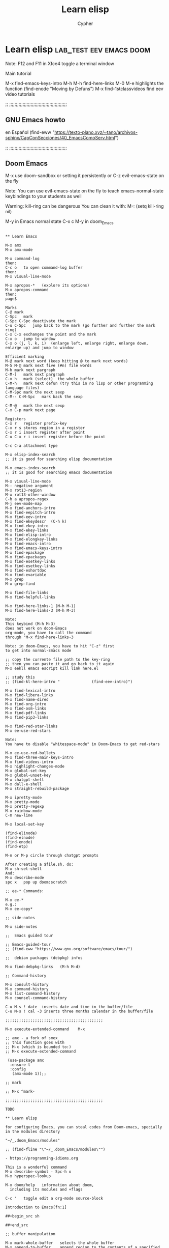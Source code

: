 # Local IspellDict: en
:PROPERTIES:
:ID:       13869789-795f-4f88-bc3c-06248bc3ee23
:END:
#+TITLE: Learn elisp
#+AUTHOR: Cypher
#+PROPERTY: :comments yes :results yes
#+filetags: :lisp:programming:Emacs:

* Learn elisp :lab_test:eev:emacs:doom:

Note: F12 and F11 in Xfce4 toggle a terminal window

Main tutorial

M-x find-emacs-keys-intro
M-h M-h	  find-here-links
M-0 M-e	highlights the function
(find-enode "Moving by Defuns")
M-x find-1stclassvideos	find eev video tutorials

;; ;;;;;;;;;;;;;;;;;;;;;;;;;;;;;;;;;;;;;;;;;;;

**  GNU Emacs howto
 en Español
 (find-eww "https://texto-plano.xyz/~tano/archivos-sphinx/CapConSecciones/40_EmacsComoServ.html")

;; ;;;;;;;;;;;;;;;;;;;;;;;;;;;;;;;;;;;;;;;;;;;

** Doom Emacs

# doom-emacs without evil-mode

M-x use doom-sandbox
or
setting it persistently
or
C-z	evil-emacs-state on the fly

Note: You can use evil-emacs-state on the fly to teach emacs-normal-state keybindings to your students as well

Warning:
kill-ring can be dangerous
You can clean it with:
M-: (setq kill-ring nil)

M-y	in Emacs normal state
C-x c M-y	in doom_Emacs

#+begin_src raw

** Learn Emacs

M-x amx
M-x amx-mode

M-x command-log
then:
C-c o	to open command-log buffer
then:
M-x visual-line-mode

M-x apropos-*	(explore its options)
M-x apropos-command
then:
page$

Marks 
C-@	mark
C-Spc	mark
C-Spc C-Spc	deactivate the mark 
C-u C-Spc	jump back to the mark (go further and further the mark ring)
C-x C-x	exchanges the point and the mark
C-x o	jump to window
C-x o (j, l, k, i)	(enlarge left, enlarge right, enlarge down, enlarge up) and jump to window

Efficient marking
M-@	mark next word (keep hitting @ to mark next words)
M-5 M-@	mark next five (#n) file words
M-h	mark next pargraph
C-M-]	mark next pargraph
C-x h	mark (select)  the whole buffer
C-M-h	mark next defun (try this in no lisp or other programming language files)
C-M-Spc	mark the next sexp
C-M-- C-M-Spc	mark back the sexp

C-M-@	mark the next sexp
C-x C-p	mark next page

Registers
C-x r	register prefix-key
C-x r s	stores region in a register
C-x r i	insert register after point
C-u C-x r i	insert register before the point 

C-c C-a	attachment type

M-x elisp-index-search
;; it is good for searching elisp documentation

M-x emacs-index-search
;; it is good for searching emacs documentation

M-x visual-line-mode
M-- negative argument
M-x rot13-region
M-x rot13-other-window
C-h a apropos-regex 
M-j eev-mode-map
M-x find-anchors-intro
M-x find-eepitch-intro
M-x find-eev-intro
M-x find-ekeydescr	(C-h k)
M-x find-ekey-intro
M-x find-ekey-links
M-x find-elisp-intro
M-x find-elongkey-links
M-x find-emacs-intro
M-x find-emacs-keys-intro
M-x find-epackage
M-x find-epackages
M-x find-esetkey-links
M-x find-esetkey-links
M-x find-eshortdoc
M-x find-evariable
M-x grep
M-x grep-find

M-x find-file-links
M-x find-helpful-links

M-x find-here-links-1 (M-h M-1)
M-x find-here-links-3 (M-h M-3)

Note:
This keybind (M-h M-3)
does not work on doom-Emacs
org-mode, you have to call the command
through "M-x find-here-links-3

Note: in doom-Emacs, you have to hit "C-z" first
to get into normal-Emacs mode

;; copy the currente file path to the key-ring
;; then you can paste it and go back to it again
M-x eekll emacs escript kill link here.el

;; study this
;; (find-kl-here-intro "              (find-eev-intro)")

M-x find-lexical-intro
M-x find-libera-links
M-x find-name-dired
M-x find-org-intro
M-x find-osm-links
M-x find-pdf-links
M-x find-pip3-links

M-x find-red-star-links
M-x ee-use-red-stars

Note:
You have to disable "whitespace-mode" in Doom-Emacs to get red-stars

M-x ee-use-red-bullets
M-x find-three-main-keys-intro
M-x find-videos-intro
M-x highlight-changes-mode
M-x global-set-key
M-x global-unset-key
M-x chatgpt-shell
M-x dall-e-shell
M-x straight-rebuild-package

M-x ipretty-mode
M-x pretty-mode
M-x pretty-regexp
M-x rainbow-mode
C-m new-line

M-x local-set-key

(find-elinode)
(find-elnode)
(find-enode)
(find-etp)

M-n or M-p circle through chatgpt prompts

After creating a $file.sh, do:
M-x sh-set-shell
And:
M-x describe-mode
spc x	pop up doom:scratch

;; ee-* Commands:

M-x ee-* 
e.g.:
M-x ee-copy*

;; side-notes

M-x side-notes

;;  Emacs guided tour

;; Emacs-guided-tour
;; (find-eww "https://www.gnu.org/software/emacs/tour/")

;;  debian packages (debpkg) infos

M-x find-debpkg-links	(M-h M-d)

;; Command-history

M-x consult-history
M-x command-history
M-x list-command-history
M-x counsel-command-history

C-u M-s ! date	inserts date and time in the buffer/file
C-u M-s ! cal -3 inserts three months calendar in the buffer/file

;;;;;;;;;;;;;;;;;;;;;;;;;;;;;;;;;;;;;;;;;;;

M-x execute-extended-command	M-x

;; amx - a fork of smex
;; this function goes with
;; M-x (which is bounded to:)
;; M-x execute-extended-command 

 (use-package amx
  :ensure t
  :config
   (amx-mode 1));;

;; mark

;; M-x ^mark-

;;;;;;;;;;;;;;;;;;;;;;;;;;;;;;;;;;;;;;;;;;;

TODO

** Learn elisp

for configuring Emacs, you can steal codes from Doom-emacs, specially in the modules directory

"~/_.doom_Emacs/modules"

;; (find-fline "\"~/_.doom_Emacs/modules\"")

- https://programming-idioms.org

This is a wonderful command
M-x describe-symbol - Spc-h o
M-x hyperspec-lookup

M-x doom/help	information about doom,
  including its modules and +flags

C-c '	toggle edit a org-mode source-block

Introduction to Emacs[fn:1]

##+begin_src sh

##+end_src

;; buffer manipulation

M-x mark-whole-buffer	selects the whole buffer
M-x append-to-buffer	append region to the contents of a specified buffer.
M-x prepend-to-buffer	prepend region to the contents of a specified buffer.
M-x copy-to-buffer	copy region into a specified buffer, deleting that buffer’s old contents.
M-x insert-buffer	insert the contents of a specified buffer into current buffer at point.
M-x append-to-file	append region to the contents of a specified file, at the end.

;; local-variables

;; M-x add-dir-local-variable
;; http://tny.im/tZYtm

it is in ~/.dir-locals.el

;; Major-mode
M-x describe-variable (^major-mode) -> C-h v
(describe-variable 'major-mode)

M-x describe-mode (^eev) -> C-h m

;; with this command:
M-x describe-bindings -> M-SPC h b b
;; you can learn doom-Emacs (keys) keybindings
;; and Emacs normal-state (keys) keybindings - if you are running it

;; view-mode
M-x view-mode
This is a good mode for reading

;; tab-bar-mode
M-x tab-bar-mode

;; you can disable mouse-clicks with

M-x global-disable-mouse-mode

If it does not work in emacspers-gui,
Just load the function or the file:
"disable-mouse.el"

;; Note: in the minibuffer,
;; C-j	to expand
;; TAB	C-q TAB to insert a TAB
;; If cedilla in Emacs does not work using - setxkbmap us_intl -
;; keyboard, then issue Emacs in X like so:
;; LANG=C emacs
;; erc servers -> irc.freenode.net, irc.oftc.network
;; You can access then with:

;; You can increase/decrease the minibuffer font size with
;; "M-x =" and "M-x -"

;; consult
;; for finding files, it is better than
;; dired and zetteldeft

M-x helm-recent
M-x consult-buffer
M-x consult-file
M-x consult-file-externally
M-x consult-apropos
M-x consult-yank
M-x consult-multi-occur
M-x consult-org-heading
M-x consult-recent-file
M-x consult-complex-command
M-x consult-buffer-other-frame
M-x consult-buffer-other-window
M-x consult-register-store
M-x consult-register-load
M-x sp-copy-sexp ;; smartparens-copy-sexp
M-x sp-wrap-round ;; wrap chars with parens or other delimiters
M-x sp-* ;; explore smartparens functions
M-x cypher/surround ;; surround region with delimiters 
M-x browse-url-generic 
M-x browse-url -> see describe package and set to "browse-url-chromium"
M-x find-browse-url-links	M-h u  -> on a w3m URL or URL by itself
M-x brl -> issue this command on a given URL
M-x clippy-describe-function
M-x clippy-describe-variable

;; tabs

C-x t	tab commands
C-x t 2	create a new tab
C-x t RET	select tab by name
C-x t 0	close current tab

M-x tab-bar-history-mode	enable history tab-bar
M-x tab-bar-history-forward	history-forward tab-bar
M-x tab-bar-history-back	history-back tab-bar

M-x customize-option RET global-tab-line-mode
or
M-x global-tab-line-mode
then: Toggle on

C-x arrow-<	select previous buffer
Cp-x arrow->	select next buffer

M-x customize-option RET tab-line-tabs-function
 
;; goto-last-change

M-x goto-last-change

;; goto-line

M-x goto-line
you can use it after:
M-x occur

;; ivy

M-x ivy-org-jump-to-heading

;; embark

M-x embark-act[fn:2]	C-; acts on lots of objects (single objects)

Then:
(multiple objects)
embark collect, e.g.: M-x org-agenda "C-;" embark-collect
embark-export, then *Completions* "C-;"
embark-collect-live

# counsel

M-x counsel-Linux-app

;; M-p

(global-set-key "\360" 'counsel-yank-pop)
for consulting the keying in doom-Emacs

;; M-y
for consulting the keying in Emacs-normal-state

;; Navigation

C-f forward one page down
C-b forward one page up
C-d scroll down
C-u scroll up

Alt-n -> move page down, but point. Note that you've to hold "Meta" and
n. Otherwise, if you hit "n" it will move the point as well.
Alt-p -> move page up, but point. Note that you've to hold "Meta" and
n. Otherwise, if you hit "p" it will move the point as well.

;; For presentation mode

M-x doom-modeline-mode
M-x cypher/org-presentation-mode - "C-c P"
(doom-modeline-mode 1)
(doom-modeline-mode 0)
(doom/toogle-line-numbers) - Spc-t l
M-x org-id-get-create
M-x cypher/org-presentation-mode
M-x cypher/font-set-fonts[fn:3]
M-x cypher/font-set-font-size-family
M-x cypher/font-set-fonts
M-x cypher/zoom-frame
M-x cypher/zoom-frame-out
(load-theme 'modus-vivendi)
(load-theme 'modus-operandi)
(load-theme 'aliceblue)
M-x set-transparency
M-x doom/info
M-x doom/set-frame-opacity
M-x doom/describe-module
M-x doom/help-module
M-x doom/sandbox
M-x doom/sudo-find-file - M-Spc f u

;; org-tree-slide-mode
M-x org-tree-slide-mode

;; crdt, Emacs and tuntox for remote

;; pair programming
;; https://elpa.gnu.org/packages/crdt.html

;; tuntox for remote access and Emacs pair
;; programming
;; gitc https://github.com/gjedeer/tuntox	clone the repo
;; sudo apt install libtoxcore-dev qtox
;; cd into it:
;; issue
;; make
;; sudo make install
;; which tuntox
;; The crdt url will be in
;; "tuntox://##:port" format
;; you can also use:
;; lockstep for Emacs pair programming
;; https://github.com/tjim/lockstep/

;; or tmux session

;; webcamoid
sudo apt install webcamoid webcamoid-plugins
win-F2 webcamoid
then you can use jitsi, element-desktop, or discord with it
takes lots of memory!

;; Emacsclient
;; https://github.com/tjim/lockstep

emacsclient -a '' -c
for a graphical Emacs, or
emacsclient -a '' -t
for an Emacs terminal session

C-x #	kills emacsclient

;; breaking lines in org

C-j (org-return-and-maybe-indent)

;; comint

M-x comint-run - run a program as an Emacs buffer

;; you can use these commands for creating files:

notdeft-new-file-named
C-c n c	org-roam-capture
zetteldeft-new-file
M-x org-roam-node-find
you can also access *deft* buffer and open files from there
M-x org-roam-db-sync

note:
do NOT use "org-roam-find-file",
but:
"org-roam-node-find"

;; Working with file (id's) ID's
;; M-x org-id*
;; M-x org-roam-update-org-id*

;; emacsclient
emacsclient --help	in a terminal, see the emacsclient help
emacsclient -nw	in a terminal, it connects to an already open session
emacs -nw -bg red	set a background color in terminal/tty
emacsclient -nw -bg yellow	set a background color in terminal/tty
emacs -nw -bg red -fg white	set a background and foreground colors in terminal/tty
emacsclient -nw -bg yellow -fg black	set a background colors in terminal/tty

M-x set-background-color

(straight-pull-all) ;; update all my packages and MELPA repositories

** erc

;; ERC (emacs)
;; M-x erc
;; then:
;; M-x Libera.Chat

(erc)	evaluate it
(erc-spelling-mode)
(erc-nickserv-identify)

;; then type your password

(eros-mode)

(help-with-tutorial-spec-language)	
(help-with-tutorial)	C-h t
(info)	"C-h i" then "C-h m" (to show how to navigate in the info tutorial
(menu-bar-mode -1)

;; (menu-bar-mode +1)

(tool-bar-mode 0)
(scroll-bar-mode 0)

(hide-mode-line-mode 1)
(global-hide-mode-line-mode 1)

;; in emacs - NOT doom_emacs
(setq mode-line-format true)	disable mode-line locally
(setq-default mode-line-format nil)	disable mode-line globally 

(setq visible-bell t)
(blink-cursor-mode 0)
(show-paren-mode t)
(load-theme 'misterioso)

(restart-emacs)

you can also start emacs from terminal like this:
emacs -fg bisque -bg black

;; (require 'bar-cursor)	;; this is a function not in default
emacs. So, you have install and require it - via your
package-manager or by hand - call it with "require" and enable it with: 
;; (bar-cursor-mode t)

(setq line-spacing 2)	;; this is a variable, NOT a function
(set-background-color "lightgray")
(set-foreground-color "black")
(describe-function 'set-foreground-color)
(describe-function 'describe-function)	;; bound to C-h f
(describe-function 'describe-variable)	;; bound to C-h v
(toggle-truncate-lines t)
(toggle-truncate-lines nil)
(truncate-partial-width-windows t)
(truncate-partial-width-windows nil)
(all-the-icons-dired-mode)
(apropos-command "async-shell-command")	C-h a
(shell-command "xcowsay hi")
(avy-goto-char)	M-s
(beginning-of-buffer)	M-<

(browse-url-xdg-open "https://mail.protonmail.com")
or
helm-browse-url-firefox - you have to copy the url befohand
M-x shr-copy-url - copy url under the point/image
(close-all-buffers)	C-M-s-k
(cyber-cut-line-or-region)	C-M x
(cyber-new-empty-buffer)	M-N  -   then you call (message-mode)
(cyber/copy-whole-line) 	C-c l c
(cyber/kill-inner-word)	C-c i w
(delete-duplicate-lines)	fix this
(describe-function 'close-all-buffers)	C-h f
(describe-function 'eloud-mode)
(describe-function 'helm-stumpwm-commands)
(describe-function 'key-chord-mode)
(describe-function 'mpd-next)
(describe-function 'rename-buffer)
(describe-key)	C-h k
(dired "/home/lea")	C-x d
(display-time)
(ecb-activate)
(ecb-minor-mode)	toggle ecb-minor-mode
(eloud-mode 1)
(end-of-buffer)	M->
(endless/ispell-word-then-abbrev t)	M-x TAB
(find-file "/home/lea/.emacs.d/init.org")
(find-file "/tmp/lea_message")
(finder-by-keyword)	;; C-h p
(global-set-key "\C-cH" 'hyperspec-lookup)
(helm-man-woman t)	manpages from within emacs

;; you've to
;; customize-variable
;; woman-manpath
;; and remove the first entry

;; and apply it for using woman
;; in doom-Emacs

(helm-stumpwm-commands)
(help-with-tutorial)	C-h t
(hyperspec-lookup "sort")	"sort" can be any command
(imenu) - duno how it works inside a buffer
(insert-file)	C-x i
(ispell-change-dictionary "brasileiro")
(ispell-word)	M-$
(ispell-buffer)	F7
(jabber-connect)
(jabber-switch-to-roster-buffer)	C-x C-j C-r
(key-chord-mode nil)
(key-chord-mode t)
(mingus)
(mu4e)	C-f10
(previous-buffer)
(rename-buffer "learn.org")
(kill-some-buffers)	or M-x kill-some-buffers
(save-buffers-kill-terminal)	C-x C-c
(shell-pop 1)	C-t
(symbol-function 'sort-lines)	gives the function address
(timeclock-mode-line-display)
(w3m)
(w3m-goto-url "https://mail.google.com")
(where-is 'cyber-cut-line-or-region t)	C-h w
(where-is 'find-file t)	
(where-is 'key-chord-mode t)
(where-is 'where-is t)	C-h w, <f1> w, <help> w (where-is)
(where-is 'where-is)
(which-key-mode -1)
(which-key-mode 1) 
(comint-dynamic-complete-filename)	M-\
(my-complete-filename)	M-/
(hippie-expand 1)

** Emacs file path

(buffer-file-name) M-e or M-shift: (buffer-file-name) - print the full path of the current buffer/file
Then go to the *Messages* buffer and copy it
C-x b - also shows buffer/files paths

** Emacs completion

;; agnostic completion
;; C-M /	(dabbrev-completion)

;; or

(company-mode 1)

(company-files t)	; this is for completing files/folder path

or "M-x company-files"

you can also enable:

M-x global-company-mode
alongside company-mode
so that, you get lisp completion and such.

See:
[[file:ctags-setup/][ctags]]

** Emacs themes

(theme-looper-select-theme)

** spelling and bidi

(flyspell-mode +1)
(ispell-change-dictionary "brasileiro" 1)
(ispell-change-dictionary "brasileiro" -1)

languagetool
M-x langtool-*

bidi in Emacs (bidirectional text in Emacs)

for writing biblical Hebrew, choose:
(set-input-method 'hebrew-biblical-sil)
(set-input-method 'portuguese-prefix)

for Hebrew and Arabic
I have two non-native functions in the
init.el/ user.el/ config.el files

M-x bidi-toggle-direction
(bidi-toggle-direction)

M-x bidi-toggle-redirection
(bidi-toggle-redirection)

;;;;;;;;;;;;;;;;;;;;;;;;;;;;;;;;;;;;;;;;;;;;;;;;

;; input-method

;; for US keyboard
(set-input-method nil)

;; for Biblical Hebrew
(set-input-method 'hebrew-biblical-sil)

;; for Portuguese
(set-input-method 'portuguese-prefix)

;;;;;;;;;;;;;;;;;;;;;;;;;;;;;;;;;;;;;;;;;;;;;;;;

;; input-method
;; portuguese-prefix
;; hebrew-full

;; set-input-method
;; C-x RET C-\	set-input-method

;; toggle-input-method
;; C-\	toggle-input-method

;; for us
;; (set-input-method nil)

;;;;;;;;;;;;;;;;;;;;;;;;;;;;;;;;;;;;;;;;;;;;;;;;

Very good method for studying Biblical Hebrew
with vowels

M-x set-input-method (C-x RET C-\)
hebrew-biblical-sil
C-\

;;;;;;;;;;;;;;;;;;;;;;;;;;;;;;;;;;;;;;;;;;;;;;;;

** eev-mode

http://angg.twu.net/#eev
start eev-mode with:

M-x eev-beginner

or

(eev-beginner)
if M-x eev-beginner does not work

M-x find-find-links-links-new 
M-2 M-e splits Emacs into left and right windows
M-x find-emacs-keys-intro
M-h M-h	  find-here-links
M-0 M-e	highlights the function
(find-enode "Moving by Defuns")
M-x find-1stclassvideos	find eev video tutorials
M-x find-epackage
M-x find-epackages
M-h M-f	on a function opens its documentation

you can edit the (find-eev-quick-intro) itself

M-S (meta-shift-S)

;; (find-sh "dict indentured")

You can add many commands to "find-sh". Like so:

;; (find-sh "cd /tmp ; pwd ")

If you want to use eev in Doom-Emacs, you have to turn Doom to Emacs normal state (C-z)

then:

M-x find-newbrowser-links
(find-sh "date")
(find-sh "diatheke -b Portuguese -f plain -k John 3:16 >> /tmp/john_3")
(find-sh "diatheke -b ESV2011 -f plain -o s -k rom 11:16-25")
(find-sh "diatheke -b Portuguese -f plain -k John 3:17-20 >>
/tmp/john_3")
(find-sh "diatheke -b ESV2011 -f plain -o s -k isa 45:18 >>/tmp/cross_refs.org")
 (find-sh "diatheke -b ESV2011 -f plain -o s -k isa 14:12-32 >>/tmp/cross_refs.org")

(find-sh "diatheke -b KJVA -f plain -k john 3:16")
(find-sh "diatheke -b TR  -f plain -o a -k john 3:16")

(find-fline "/tmp/")
(find-efunctiondescr 'find-file)
(find-node "(emacs)Lisp Eval")
(find-node "(emacs)org-mode")
M-x find-orgmode
(find-node "(emacs)elisp")
(find-node "(org)elisp")

(find-node
"(org)top")

(find-enode "Rmail")
(find-enode "tramp")
(find-efunction 'find-file)
(find-efunction-links 'org-mode)

(find-red-star-links)
M-x ee-use-red-stars
M-x ee-use-red-bullets
M-x eeit (ee-insert-test-block)

M-x find-org-intro

open eshell, got to the video dir,
copy the video file name, call:
M-x ^find-video
M-x ^find-mpv-video
and paste the video name, then RET

(find-here-links)

M-x find-* (has got a pletora of nicities)
M-x find-wconfig-*
M-x find-library - finds configuration files (*.el)
M-x find-file-other-tab - opens a file in another tab 
M-x find-wconfig-browser-links
M-x find-youtubedl-links
;; you should only use the hash video part with
;; this function. The hash part comes after the "v" tag
;; (emms-play-url "https://www.youtube.com/watch?v=h0ffIJ7ZO4U")
;; e.g.: h0ffIJ7ZO4U

(find-audiovideo-intro "6. Youtube-dl")

How to download videos with
(find-youtubedl-links ...)

You have to put only the hash part to the function and not the whole YT/Invidious address

The *hash* is the part after "...v="
and you can get it when copying the link through:
Watch on YouTube (Embed)

e.g.:
(find-youtubedl-links "/tmp/" nil "JJzHMX9EkaU")

for colors code, do:
M-x find-ecolors
for finding emacs information, do:
M-x find-eapropos (type eg. telega)
M-x find-grep-dired
M-x find-eejump-intro

Refining links with eev

1. Mark, select and copy the place where you want your bookmark to be 
2. M-h M-3	creates 3 windows
3. M-h M-2	duplicate-this-line
4. M-h M-y	ee-yank-pos-spacing
5. M-h M-w	copy-this-line
6. M-y	yank-from-the-key-ring

Neat!!!

Highlighting a sexp - eev way
`M-0 M-e' and `M-0 M-E' highlight the sexp before point...

C-x C-f M-n	open the file path under your cursor.

My notes about Doom are here:
http://angg.twu.net/e/doom.e.html
Look for "workspaces"

get emacs normal keybindings
(evil-emacs-state t)	C-z

C-& occur
occur-edit-mode

;; Adapted from: (find-eev "eev-brxxx.el" "code-brxxxs")

(defun find-waterfox    (url) (find-bgprocess `("waterfox"    ,url)))
(defun find-qutebrowser (url) (find-bgprocess `("qutebrowser" ,url)))

(code-brurl 'find-waterfox    :remote 'brwf  :local 'brwfl  :dired 'brwfd)
(code-brurl 'find-qutebrowser :remote 'brqb  :local 'brqbl  :dired 'brqbd)

;; Tests:
;; (find-waterfox    "http://www.lua.org/start.html")
;; (find-qutebrowser "http://www.lua.org/start.html")
;; (eek "<down> M-x brwf")
;; http://www.lua.org/start.html
;; (eek "<down> M-x brqb")
;; http://www.lua.org/start.html


;; (find-epackage-links 'eros)
;; (find-epackage       'eros)
;; (code-c-d "eros" "~/.emacs.d/elpa/eros-20180415.618/")
;; (find-erosfile "")
;; (find-erosfile "eros.el")
;; (find-erosfile "eros.el" "(define-minor-mode eros-mode")
;; (find-elnode "Key Lookup")
;; (find-elnode "Remapping Commands")
;; https://github.com/xiongtx/eros

;; find-pdf-links

;; turn pdf into text with eev

(find-pdf-text "~/Documents/e-books/bash_language/linux_shell_scripting_cookbook.pdf")

;; http://angg.twu.net/eev-intros/find-pdf-like-intro.html

(find-pdf-page "~/Coetzee99.pdf")
(find-pdf-text "~/Coetzee99.pdf")

(find-pdf-page "~/Documents/e-books/programming_general/introduction_to_Emacs_lisp.pdf")

(find-pdf-text "~/Documents/e-books/programming_general/introduction_to_Emacs_lisp.pdf")

you can open a pdf file in emacs; open vterm to get the correct directory where the pdf is; issue: "pwd| pbcopy"; open the =scratch= buffer; paste the pdf path; call "M-x company-files"; call "M-x find-pdf-links"; choose how to show the pdf-document

** eewrap

M-x eewrap-*
M-x find-eewrap-links
M-x find-ee*

M-x find-ekeydescr	(C-h k)

M-h M-e	find-extra-file-links
You have to access files from Emacs dired

** org-escripts from eev

- You can learn org-mode (orgmode) through this:
- (find-fline "/home/vagner/org/org-escripts/org.e")

** orgmode-manual

;; orgmode manual
;; (find-eww "https://orgmode.org/manual/")
  
** eww

- When accessing an URL with eww, hit:
- eww-readable	R

- turn an eww article into an org format text
- then, open an org file and past it there
- M-x org-eww-copy-for-org-mode
  
** eros-mode

;; (eros-mode 1)
;; (eros-mode -1)
;; eros-mode

(eval '(+ 5 3))
(+ 1 2)
(find-file "/home/lea/lab_test/learn_emacs.org")
(find-file "/tmp/john_3")
(dired "/tmp/john_3")
(dired "/home/lea")
(find-sh "espeak -vpt 'Escreva aqui'")
(find-sh "echo 'levite' | sdcv" )
(find-sh "echo 'levite' | sdcv | espeak -vfr" )

** greader
greader keybindings only  works in Emacs normal-state

M-x greader-read
M-x greader-inc-rate
M-x greader-dec-rate
M-x greader-set-language
M-x greader-continuous-mode

;; Note: use greader-read with
;; M-n
;; M-p
;; to roll down and up the text

M-x whisper-run	for talking and recording in Emacs
M-x whisper-file	transcribe or translate local file in Emacs

(helm-mini)
(enlarge-font 1)
(electric-pair-mode 1)
(flyspell-mode 1)
(helm-stumpwm-commands)
(insert-char)	Alt-x RET insert-char for unicode char
(replace-regexp "vagner" "lea")	this will replace all "vagner" strings to "lea"

;; from next line down - note the "." dot means a single character

;; ;;;;;;;;;;;;;;;;;;;;;;;;;;;;;;;;;;;;;;;;;;;;

;; Linux course 01 - slides - Mark Virtue
;; (find-fline "~/Videos/computer_related/shell_scripting/ShellScripting/1. VTC - Unix Shell Introduction/Unixshell_Intro/WorkingFiles/Course Files/OUTLINE/SLIDES~1/OUTLINE.PPS")

;; Linux course 01 - videos - Mark Virtue
;; (browse-url-xdg-open  "file:///home/lea/Videos/computer_related/shell_scripting/ShellScripting/1.%20VTC%20-%20Unix%20Shell%20Introduction/Unixshell_Intro/Unix%20Shell%20Fundamentals.htm")

;; Linux shellscripting 02 - slides - Mark Virtue

;; (find-fline "/home/lea/Videos/computer_related/shell_scripting/ShellScripting/2. VTC - Unix Shell Advanced/UnixShell_Adv/WorkingFiles/Shell Scripting Examples/Course Files/Outline/Slideshow/Outline.pps")

;; Linux shellscripting 02 - videos - Mark Virtue
;; (browse-url-xdg-open file:///home/lea/Videos/computer_related/shell_scripting/ShellScripting/2.%20VTC%20-%20Unix%20Shell%20Advanced/UnixShell_Adv/Unix%20Shell%20Script_Adv.htm)

;; ;;;;;;;;;;;;;;;;;;;;;;;;;;;;;;;;;;;;;;;;;;;;

** mplayer-mode

It creates a buffer called
*mplayer*
then, you can control it with:
M-x mplayer-*
M-x mplayer-find
M-x mplayer-find-file-at-point
or:
(mplayer-mode)
(new-frame)

Use more frames than splitting windows

(make-frame-command)   C-x 5 2
(other-frame ARG)      C-x 5 o

;; (browse-url          "https://www.emacswiki.org/emacs/WindowsAndFrames")
;; (browse-url-firefox  "https://www.emacswiki.org/emacs/WindowsAndFrames")
;; (browse-url-chromium "https://www.emacswiki.org/emacs/WindowsAndFrames")

(mplayer-toggle-pause)
(mplayer-toggle-osd)

;; eval this and the current video position
;; will be added here
;; (mplayer-insert-position)

;; Then you can use:
(mplayer-insert-position(6.8))
(mplayer-seek-position '0)  ;; seconds
(mplayer-seek-position '124)  ;; seconds

;; She dives in the swimming pool
(mplayer-insert-position)
(mplayer-find-file "file.mp4")

e.g.:

;; start like so:
;; (mplayer-find-file "/home/vagner/Videos/oblivion/oblivion_M83_SS-film-scenes.webm")

;; Lisp advent of code
;; https://www.youtube.com/watch?v=N1PAC5vs15Y&t=487

;; or

;; M-x dired
;; M-x mplayer-find-file

;; then, you can control it with:
;; M-x mplayer-*

;; to calculate the second, you can use:
(+ (* 60 3) 25)

;; This woman (Vick) is out of this world!
;; She is really beautiful!
;; Wait! Is she an Android!
;; How can?
;; Have you see an AI in love?
;; Look here:
;; (mplayer-seek-position 96)
;; (mplayer-seek-position 220)

;; Use:
;; M-x consult-complex-command
;; to learn Emacs commands

;; ;;;;;;;;;;;;;;;;;;;;;;;;;;;;;;;;;;;;;;;;;;;

** mpv

(use-package mpv
 :ensure t
 :defer t)


M-! then "mpv videoURL &"

;; with eev -> M-e
;; (find-mpv-video
"~/Videos/computer_related/javaScriptCC/javaScript_crash_course.webm")

;; also:
;; put the point after mkv, then call
;; (mplayer-find-file-at-point)
/home/vagner/Videos/the_rise_of_OSource/the_rise_of_open-source_software.mkv

;; How to play videos and control them
;; with mpv.el

;; smplayer
;; C-c	hides toolbars

;;;;;;;;;;;;;;;;;;;;;;;;;;;;;;;;;;;;;;;;;;;;

;; (find-fline "~/Videos")

;; control the audios and videos with mpv:
(* HH:MM:SS 60) -> you can calculate the total seconds of a given
(* 14.7 60) -> calculate the ammount of seconds of an video
(mpv-play "~/snarf")
(mpv-pause) -> toggle-pause-play
(mpv-seek 300)
(mpv-seek 100)
(mpv-volume-set 70)
(mpv-volume-set 40)
(mpv-volume-set 80)
(mpv-insert-playback-position)
(mpv-seek '0:07:23)

et.al...

See also:
M-x find-eev-video-links
e.g.
(find-video "~/Videos/enigma/monster_killer.webm" $s)
$s=Seconds

;; mpv start timing
;; Does not work on streams
;; mpv --start=00:05:00 the_grandmaster.webm 

;;;;;;;;;;;;;;;;;;;;;;;;;;;;;;;;;;;;;;;;;;;;

;; (find-audiovideo-intro)
;;  http://anggtwu.net/eev-intros/find-audiovideo-intro.html

;; e.g.:

;; (code-video "chamaleon" "/home/vagner/sdb1/home/vagner/Videos/oblivion/oblivion_M83_SS-film-scenes.webm")

;; (code-video "chamaleon" "/home/lea/Videos/oblivion/oblivion_M83_SS-film-scenes.webm")

;; (find-chamaleon "1:25" "She goes swimming")
;; (find-chamaleon)
;;   (eev-avadj-mode 1)

;;   "1:25" "She goes swimming" ;; M-p aqui
;; 1:25

;;;;;;;;;;;;;;;;;;;;;;;;;;;;;;;;;;;;;;;;;;;;

** mpv screenshots

s	Take a screenshot.

S	Take  a screenshot,  without  subtitles. (Whether  this
          works depends on VO driver support.)

Ctrl s	Take  a  screenshot,  as  the  window  shows  it  (with
          subtitles, OSD, and scaled video).

##+begin_src emacs-lisp :tangle yes

(mplayer-insert-position)(73.7)

##+end_src

- If you want to get the URL of the current playing video, do:

ps -x | grep mpv |
or
ps -x | grep mpv | pbcopy
then:
pbpaste
or
ps -x |grep mpv | tee a /tmp/mpv_urls.txt
or
ps -x | grep mpv >> /tmp/mpv_urls

** TODO vlc

;; in vlc itself
;; C-h	toggle-minimal-view

** mbc-hehi

(set-face-foreground 'minibuffer-prompt "yellow")
(set-face-attribute 'helm-selection nil 
:background "red"
:foreground "white")

** epresent
(epresent-run)
(epresent-quit)
(epresent-edit-text)

** diatheke

# Bible teaching workflow
# you should load "diathekeAliases.sh"
# ~/bin/diathekeAliases.sh
# See all aliases in terminal
# diatheke + TAB

# also make use of:
# "bible, biblehub, eev, grl, quickbible"
# "Emacs dtk, and Emacs diatheke"

(diatheke-set-bible)
(diatheke-insert-passage)
(diatheke-phrase-search "Jesus love")
#set the Bible and its options like so:
#in mlterm

(setq diatheke-bible "ESV2011 -f plain ")

cross references only works in ESV2011

** Bibles

(setq diatheke-bible "PorAR -f plain ")
(setq diatheke-bible "SpaRV -f plain ")
(setq diatheke-bible "KJV -f plain ")
(setq diatheke-bible "KJVA -f plain ")
(setq diatheke-bible "KJVA -f plain -o n ")
(setq diatheke-bible "ESV2011 -f plain -o s ")
(setq diatheke-bible "MKJV -f plain ")
(setq diatheke-bible "ISBE -f plain ")

;; for searching text through the Bible
;; You can use:
;; (helm-do-grep-ag) in Emacs
;; you can use two or more strings for searching
;; whatever you want...

** Bible art

;; M-x org-roam-node-insert
;; [[id:1f667a5d-1851-40fc-8161-c172764cb27f][bible_art]]

** commentaries

(setq diatheke-bible "Torrey -f plain ")
(setq diatheke-bible "TCR -f plain ")
(setq diatheke-bible "Barnes -f plain ")
(setq diatheke-bible "Gil -f plain ")

generating complete Bibles in terminal:

diatheke -b PorAR -f plain -k gen-rev > PorAR
diatheke -b PorRecebida -f plain -k gen-rev > PorRecebida
diatheke -b KJVA -f plain -k gen-rev > KJVA
diatheke -b ESV2011 -f plain -k gen-rev > ESV2011
diatheke -b system  -k modulelist > modulelist

** dictionaries and lexicons

issue,

diatheke -b system -k modulelist

in vterm to get the book modulelist abbreviations

(setq diatheke-bible "WebstersDict -f plain ")
(setq diatheke-bible "KJVD -f plain ")
(setq diatheke-bible "AmTract -f plain ")
(setq diatheke-Bible "HebModern -o v ")
(setq diatheke-Bible "HebDelitzsch -o v")

M-x step-Bible

Emacs sword-to-org package
- https://github.com/alphapapa/sword-to-org

M-x sword-to-org-insert-outline
M-x sword-to-org-insert-passage

You can also use:

M-x google-translate-at-point
You can translate a single word, a selected phrase
or the entire buffer

It is bound to C-c t.

you can use "trans -b $il:$ol" through:

M-!	shell-command in a separated buffer
C-u M-!	shell-command output inside the buffer/file

M-|	command on region
C-u M-|	command on region inside the buffer/file

for learning languages

Write a word in, say, *scratch*, highlight it and call:
M-x dictionary-search
Then hit "h" - help
M-x dictionary - then choose the one you want to use
    e.g. "fd-fra-por" or "fd-fra-spa"

M-x youdao-dictionary-*

M-x helm-wordnet
M-x helm-wordnut-search
M-x wordnut-search
M-x wordnut-lookup-current-word
M-x counsel-Linux-app - then wnb
In the terminal:
trans -I
trans -E

Also you have got:

M-x youdao-dictionary-*
It can speak using a beautiful voice

** More on Bibles

Note: before sending a Hebrew text to a telega channel you have to issue:

M-x cypher/bidi-reordering-toggle

(setq diatheke-bible "PorAR -f plain ")
(setq diatheke-bible "grcSBL2010eb -f plain")
(setq diatheke-bible "WLC -f plain -o v")
(setq diatheke-bible "TR -f plain -o a")
(setq diatheke-bible "TR -f plain")
(setq diatheke-bible "WLC -f plain")
(setq diatheke-bible "PorRecebida -f plain")

- in normal terminal - notice -o b

(setq diatheke-bible "WLC -f plain -o vb")
then issue:
M-x diatheke-phrase-search
and type an English name or Strongs' code

(setq diatheke-bible "StrongsHebrew -f plain ")
(setq diatheke-bible "StrongsGreek -f plain ")
then issue:
M-x diatheke-phrase-search
and type an English name or Strongs' code

M-x diatheke-insert-passage
then issue: a Bible reference - insert that reference in-line

M-x diatheke-insert-passage
then issue: no reference - inserts diatheke help-manual page in-line

M-x helm-do-grep-ag - good for searching Bible references inside and link org files to each other "~/bin/quickbible"

;;;;;;;;;;;;;;;;;;;;;;;;;;;;;;;;;;;;;;;;;;;;;;;;

** chatgpt-shell on Emacs

M-n or M-p circle through chatgpt prompts
shell-maker-save-session-transcript
chatgpt-shell-restore-session-from-transcript

;; (find-fline "/media/sdb1-500GB_bak/home/vagner/Documents/programming_courses/chatgpt-shell/awesome-chatgpt-prompts")

or:

;; (find-fline "/home/lea/Documents/programming_courses/chatgpt-shell/awesome-chatgpt-prompts")


;; (find-file "/home/vagner/org/deft-notes/2023-04-14-0619 chatgpt_prompts.org")

or:

;; (find-file "/home/lea/org/deft-notes/2023-04-14-0619 chatgpt_prompts.org")

** dtk

you can also use dtk with diatheke

dtk-select-module
dtk-bible -> C-c B

** sword-to-org
emacs bible package
M-x sword-to-org 

** bible-mode
M-x f /tmp/foo.txt
M-x bible-open
M-x bible-insert

** sdcv - stardict console

(sdcv-mode)
(describe-function) or C-h f  
i	insert word et.al
(sdcv-search-input "love")
(sdcv-search-input+ "love")

** regex

M-x helm-regexp
M-x regexp-builder
M-x ripgrep-regexp

M-x isearch-forward-regexp
M-x isearch-backward-regexp

** evil

M-x repeat "."

- Emacs way
M-x repeat "M-x z"

** crux commads
M-x crux-*

** emms

M-x emms-play-dired
M-x emms-play-directory
M-x emms-play-directory-tree

M-x emms-player-mpd-connect
M-x emms-player-mpd-play
M-x emms-player-mpd-pause
M-x emms-player-mpd-previous
M-x emms-player-mpd-show

Then access the *Media* buffer

M-x emms-play-directory-tree
M-x emms-playlist-mode-go
M-x emms-player-simple-mpv-volume-to

(emms-play-file "/tmp/27-Psa_009.mp3")

Dire Straits - Sultans Of Swing

(emms-play-url "https://www.youtube.com/watch?v=h0ffIJ7ZO4U")
(emms-play-url "https://youtube.com/watch?v=-yiAukSfVAc")

M-x evil-scroll*

** mingus

M-x mingus-*
M-x mpd-adjust-volume

#eaf
M-x eaf-generate-keymap-doc
M-x eaf-enable-evil-integration
eaf-search-it -> then hit "f" for links inside the page
M-i -> go back in history
r -> refresh page
eaf pdf
navigate with "p" and enter the page number
C-s - for search
f - for showing links in the page
x - close the document
eaf-open
C-c C-l - create a link
C-c C-o - open link
org-mark-ring-goto -> toggle between links
eaf-open - then video-demo.mkv - for opening videos
eaf-open - camera - p for taking a screenshot
you can use vim-keybindings for controlling the video

** w3m

Just type the string will want to search in, say, *scratch* buffer,
select it and call:
M-x w3m-search "C-w 3" in doom-Emacs

(setq w3m-default-display-inline-images t)
(setq w3m-default-display-inline-images nil)
(setq w3m-toggle-inline-images-permanently t)
(setq w3m-turnoff-inline-images t)

M-x image-toggle-display

If you are in a URL with video links, do:
M-x empv-play-video
M-x empv-toggle-video

#opening a local html file in a GUI browser

+ for org-reveal presentation
+ (browse-url-xdg-open "file:///tmp/tess.html")
+ or:

##+BEGIN_SRC sh :result output

librewolf /tmp/tess.html &

##+END_SRC

+ open a local ".html" file
+ with "M-x browse-url-xdg-open"
+ URL: file:///tmp/test.html
+ Then it will open in a GUI browser
+ firefox, librewolf, google, et.al.
+ if you have cvim installed, you can hit "q" to see the keywords on the page

** ytel - youtube

M-x ytel-choose-instance
M-x ytel-search
M-x ytel-watch
M-x empv-youtube
M-x empv-play-video
M-x empv-toggle-video

** convert a youtube video into screenshots with subtitles

yt-to-webpage.pl project-name "videoURL"
- https://github.com/obra/Youtube2Webpage

Play a video at specific time
(find-sh "mpv --start=33:00 https://www.youtube.com/watch?v=GK3fij-D1G8")
time 33"

** dpaste - webpaste Emacs

 webpaste a buffer or its region to
 an internet repo to last 1 day
 and send its URL to whomever

 you can register to dpaste on github
 see the help session

M-x 0x0-*
M-x dpaste
M-x webpaste-paste-buffer
M-x webpaste-paste-buffer-or-region
M-x webpaste-paste-buffer-or-region
M-x webpaste-paste-region
pastebinit -> (simlink -> glueDebian)
pastebinit	for sending local texts online, through the terminal 
pastebinit | pbcopy	for sending local texts online, through the terminal 
siduction-paste -> shell script

** printing buffers/files

M-x ps-print-buffer-with-faces

M-x print-*
M-x print-buffer
M-x pr-ps-*-print
M-x pr-ps-print-*-buffer
M-x ps-print-buffer
M-x print-nestings
M-x print-region
M-x ps-print-*
M-x ps-print-region
M-x ps-print-customize

Note: choose Deskjet-840C;
do NOT use or DESELECT:
"print in black";
"fit on page";
"pretty print";
"wrap region"
Choose "(draft/normal) grayscale 

#emacs-vanilla
;; you can also evaluate these modes with:
;; M-:

;; M-x global-set-key	you can call this function to
;; set up keybindings in Emacs

;; M-x general-describle-keybindings
;; M-x describle-personal-keybindings

(viper-mode)
(ido-mode 1)
(show-paren-mode 1)
(global-auto-revert-mode 1)
(column-number-mode 1)
(global-hl-line-mode 1)
(setq-default-truncate-lines t)
(tool-bar-mode 0)
(menu-bar-mode 0)
(scroll-bar-mode -1)
(load-theme 'misterioso')
(setq inhibit-startup-screen t)
(setq initial-scratch-message
      ";; Scratch that!\n")
(auto-fill-mode 0)
(auto-fill-mode 1)

M-x helm-stumpwm-commands

M-x pull
M-x pull-*

M-x iresize

M-x dump-*
then save it to:
~/dumped_stumpFiles
or
/tmp

M-x restore-*

The dumped files are in:

(find-fline "/home/vagner/dumped_stumpFiles")
directory

M-x helm-buffers-list
very good command. See also "consult-buffer"

C-x C-f find-files

Note: you can type "/~" AFTER any given minibuffer (echo-area) path to get to your HOME folder
Note: you can type "//" AFTER any given minibuffer (echo-area) path to get to your ROOT folder
Note: on Windows, you can type ":C" AFTER any given minibuffer (echo-area) path to get to your ROOT folder

C-x C-r ido-find-file-read-only
M-x helm-find-files
M-s- h sisr - toggle simplescreenrecorder
C-z enable Emacs state

;; C-M-?
(global-set-key [201326655] 'find-emacs-keys-intro)

** input-method

- for maths, physics, chemistry, et.al

M-x set-input-method RET TeX

video tutorial
straw-viewer
Tool Time Session 2: Emacs Customization
Chris Kauffman

comint is a command to run programs and
write your own programs
M-x comint-run RET mpv
M-x list-processes
M-x counsel-list-processes

;; comint for folder/directory/file completion
M-x comint-mode

M-TAB	show the options for completion

** html-mode

call
M-x global-company-mode
When editing an html file to get completion

How to use impatient-mode:

note: it does not work with
xah-html-mode

install it:

;; impatient-mode
;; for html and css

(use-package impatient-mode
  :ensure t)

M-x impatient-mode
M-x httpd-start
M-x impatient-mode
M-x html-mode

Then open the html file in the browser
http//localhost:8080/imp/

or open with :
impatient-mode.sh
shellscript in terminal

http://xahlee.info/js/html_basics.html
http://xahlee.info/js/css_basics.html
- https://www.w3schools.com/html/default.asp

 or

(browse-url buffer-file-name)
(browse-url-chrome buffer-file-name)

M-: (browse-url buffer-file-name)
M-: (browse-url-chrome buffer-file-name)
M-x browse-url-of-file 

M-x httpd-start
M-x impatient-mode
M-x imp-toggle-htmlize

M-x browse-url http://localhost:8080/imp/live/erick_class-01.html

;;;;;;;;;;;;;;;;;;;;;;;

Ho to browse an URL?
Just call "M-x browse-url-*" at the end of a given URL
- https://www.wikipedia.com

or do:

(browse-url "https://teachyourselfcs.com")

or do:

(browse-url-chromium
"https://www.wikipedia.com")

or:

(browse-url-firefox
"https://www.wikipedia.com")
and "M-e" on them...

;;;;;;;;;;;;;;;;;;;;;;;

** more on html

You can learn a great deal of html
by using htmlize command
M-x htmlize-*

You can create a html 
eskeleton file
with htmlize as well

Another good command is:
M-x xah-html-redo-syntax-buffer
M-x xah-html-redo-syntax-file

;; ;;;;;;;;;;;;;;;;;;;;;;;;;;;;;;;;;;;;;;;;;;;;

;; emmet-mode for html
;; touch foo.html
;; M-x emmet-mode

;; ;;;;;;;;;;;;;;;;;;;;;;;;;;;;;;;;;;;;;;;;;;;;

** recording

- Videos
with external microphone,
90% is a good level
configuration:
planet usb stereo/or surround 5.1 and mono

you can use simplescreenrecorder:
simplescreenrecorder

;; (find-sh "simplescreenrecorder")

you can use recordmydesktop cli:
recordmydesktop --device pulse -o ~/Videos/out.ogv

you can use voko.sh or vokoscreenNG as well 
Configure the keys to "Alt+r" for "starting and finishing" to record a video

;; (find-sh "recordmydesktop --device pulse -o ~/Videos/out.ogv")

- Audios

- M-x whisper
- rec
- sox
- see:
- (find-fline "~/org/console_apps")

** scp

scp through terminal

e.g.:
scp22 jitsi-on-line.sh jitsi-meeting.sh lea@ipaw:/tmp
ipaw is only a placeholder

** tramp
for accessing tramp in another computer, you have
to use a simple ".bashrc" file with no fancy $PS
otherwise, you get tramp time-out error

C-x C-f /ssh:vagner@dinosaur.local:~
C-x C-f /ssh:vagner@ip:port:~

(find-fline "/sshx:vagner@cypher.local#2299:~")

(find-fline "/sshx:lea@cypher.local#2299:~")

(find-fline "/sshx:lea@dino.local#22:~/.emacs.d")

(find-fline "/sshx:lea@192.168.2.7#22:~/.emacs.d")

(find-fline "/sshx:lea@192.168.2.7#22:~/bin")

(find-fline "/sshx:lea@192.168.2.2#22:~/.emacs.d")

(find-fline "/sshx:vagner@cypher.local#22:~")

(find-fline "/sshx:vagner@192.168.2.5#22:~/.emacs.d")

** eshell

you can use tramp through eshell
cd /sshx:vagner@cypher.local#2299:~
cd /sshx:lea@cypher.local#2299:~
cd /sshx:lea@lea-pet.local#2299:~

Multiple eshells
C-u M-x eshell opens another eshell

** vterm

vterm-copy-mode
scroll-up-command
scroll-down-command
C-c p	previous prompt
C-c n	next prompt
C-M p	previous command
C-M n	next command

spc o T	open vterm in the actual buffer folder
vterm/here	spc o T
C-c C-t	vterm-copy-mode
then, select a region to be copied and issue:
vterm-copy-mode-done
then, paste wherever you want
C-{	vterm-send-up	
vterm-send-C-k	kill vterm

** multi-vterm

multi-vterm 	Create new terminal
multi-vterm-next 	Switch to next terminal
multi-vterm-prev 	Switch to previous terminal
multi-vterm-dedicated-toggle 	Toggle dedicated terminal
multi-vterm-project 	Create/toggle terminal based on current project

** fzf

fzf	in Emacs 
fzf	in a terminal to search for files
:FZF	in vim and nvim - note the capital letters

** Email writing with org-msg

- mu4e

M-x mu4e	C-F10

M-x mu4e-compose-new
or hit "C"

and go to buffer "No subject" 
until org-msg bug is fixed

M-x mu4e-compose-mail

M-x embark-act	on an email address

You can use
(find-fline "~/email_contacts_VRFdS")
To act on them


M-x org-msg-mode
M-x message-mail
M-x insert-file-literally
M-x org-msg-attach
M-x message-send
M-x mu4e-compose-new
M-x fill-paragraph -> M-q
M-x org-fill-paragraph

You can also use:
"fmt" and "fold" Linux cli
to beautify your email message

This bit is to be used when sending an Email
from firefox:
M-x mu4e-org-mode
yas-insert-snippets
orgMail

Make a hardlink to

ln ~/emailAddrss ../.mailrc

To have your email addresses in Emacs
Then in the sending fields, call:

M-x merge-mail-abbrevs
~/email_contacts_VRFdS
M-x mail-abbrev-insert-alias

in Emacs, if it does not source, call:
M-x merge-mail-abbrevs
~/email_contacts_LGdS
or
~/email_contacts_VRFdS
M-x mail-abbrev-insert-alias
or
M-x edit-abbrevs

- http://tny.im/YnW7S

#+end_src

** mail-send

M-x mail-send send email from any buffer of file
You just need to use these fields onthe top of the file
and you can format the message with ":!par nj"
'n' is number 'j' is justify 'info par'

To:
Subject:
Cc:
Bcc:
From: VRFdS <varefedas@gmail.com>

** How to debug doom-emacs or emacs

;; M-x customize-variable
;; package-user-dir

;; M-x flycheck-mode

;; scimax
;; cd /home/vagner/scimax
;; emacs -Q -l init.el
;; or
;; emacs -Q -l /home/vagner/scimax/init.el

;; cd /home/vagner/.dotfiles-cypher/dotFiles
;; Emacs normal-state
;; emacs -Q -l init.el_Evil
;; emacs -Q -l init.el_noEvil

;; emacs debugging basics
;; (find-eww "https://whatacold.io/blog/2022-07-17-emacs-elisp-debug/")

;; ;;;;;;;;;;;;;;;;;;;;;;;;;;;;;;;;;;;;;;;;;;;

;; how to debug Emacs lagging
;; M-x profiler-start
;; M-x profiler-stop
;; M-x profiler-report
;; Then comment the functions
;; or packages causing the lag

;; ;;;;;;;;;;;;;;;;;;;;;;;;;;;;;;;;;;;;;;;;;;;

** curl

curl cheat.sh --> cht.sh (script)
There is a vim plugin and an emacs package for this
e.g.:
curl cheat.sh   opens a "github.com/chubin/cheat.sh" site documentation
curl cht.sh/:help|less  opens a curl cheat.sh help
cht.sh python :learn    learn python through cheat.sh terminal
cht.sh --shell  opens a cheat.sh terminal
see also:
"~/anki_flashcards/curl_cli_hto"

** Sharing files through a simple python server

Enter in da folder and run
python -m http.server [8000]
By default the ports is 8000

- M-x flycheck-select-checker and enter python-pylint

- unicode character
- you can use gnome-character app
- or

M-x counsel-unicode-char
M-x ucs-insert
M-x helm-ucs

screenshots
M-x org-screenshot-take (C-x M-s t)

** telega

M-x telega
or
(telega) -> then M-e

If telega refuses to start in a Emacsen, just kill its process helding
the start up with:
sudo killall telega
sudo pkill telega

How to send a contact to another person:
M-x telega-chatbuf-attach-contact

M-x telega-view-search -> for searching messages
M-x telega-view-contacts -> for viewing all contacts
M-x telega-chatbuf-attach-voice-note -> make a voice note in telega

M-x telega-msg-translate (t)
M-x telega-msg-translate (C-u t) to another language

format(ing) messages in telega
M-x telega-chatbuf-attach-markup
Then, choose from: markdown2, org, html, markdown1

C-c C-a	attachment type

M-x telega-msg-add-reaction

** setting time and dates

org-time-stamp - spc m d t

** kill-ring for history pasting

helm-show-kill-ring - C-x c M-y

;; ;;;;;;;;;;;;;;;;;;;;;;;;;;;;;;;;;;;;;;;;;;;;

;; in vim, you can use the command:
;; :1,1000y        copy lines 1-1000

;; ;;;;;;;;;;;;;;;;;;;;;;;;;;;;;;;;;;;;;;;;;;;;

;; M-x popup-kill-ring 

;; ;;;;;;;;;;;;;;;;;;;;;;;;;;;;;;;;;;;;;;;;;;;;

** help

- M-x helpful-callable

- For learning Hebrew
- https://hebrew4christians.com/
- For chords lyrics
- https://messianicchords.com
- For songs - radio
- https://messianicradio.com/

;; Study this
;; Emacs vanilla
;; M-x emacs-index-search
;; https://karthinks.com/software/batteries-included-with-emacs/

;; finder-commentary
;; finder-*
;; finder-exit

;; Lisp snippets
- https://caiorss.github.io/Emacs-Elisp-Programming/Elisp_Snippets.html
http://bigwalter.net/daniel/elisp/snippets.html

;; lisp (and other programming languages) navigation

C-M d	move to a down list level
C-M u	move to an up list level
C-M f	move forward a sexp
C-M b	move backward a sexp
C-M n	move to the next sexp
C-M p	move to the previous sexp
C-M k	kill an sexp

;; Defun (class, text, chapter, and other programming languages) navigation

C-M a	move to the beginning of a defun
C-M e	move to the end of a defun

;; good places to learn polyglot programming

Basics Of Programming - - https://engineerworkshop.com/blog/bui...
Data Types In Java - - https://www.w3schools.com/java/java_d...
Data Structures - - https://towardsdatascience.com/8-comm...
Object Oriented Programming Concepts and Games - - https://github.com/topics/object-orie...
VisualAlgo - https://visualgo.net/en

;; xpaint canvas dimensions

Alt-F2
xpaint
Canvas -> New with size
dimensions
width 1337
height 625

;; Rofi
;; win-F2
;; rofi-theme-selector

;; menu-bar-open interactive
;; menu-bar-open or F10

** abbrev-mode

C-x a i l	inverse-add-mode-abbrev (adds a local abbreviation to a file)
C-x a - 	inverse-add-global-abbrev (adds a global abbreviation to the default abbrev file)
usage, e.g.:
vgmail	hit "C-x a i l"
Then you can type "vgmail" and hit "SPC" key
list-abbrevs
C-x '	expand-abbrev
expand-region-abbrevs
unexpand-abbrev
abbrev-mode	(toggles abbrev-mode)
kill-all-abbrevs	(kills abbrev-mode)

Note: you can create abbreviations for coding; spelling; Organisations, etc... See here:

- Emacs Abbreviation Mode - Invidious :abbrev-mode:Emacs:
- https://www.youtube.com/watch?v=AtdWuYImviw&t=816
- https://invidious.lunar.icu/watch?v=AtdWuYImviw
- http://xahlee.info/emacs/emacs/emacs_abbrev_mode_tutorial.html

** debpkg-links
M-x find-debpkg-links 

** People with great configs

SqrtMinusOne
- https://sqrtminusone.xyz/configs/emacs/

** Doomcasts

- https://www.youtube.com/playlist?list=PLhXZp00uXBk4np17N39WvB80zgxlZfVwj

** elinks

you can use elinks to grab information
saving them in /tmp

** Fossil vc

# in Emacs, use the "M-x v" inside a fossil directory
# See my "chisel_fossOrion.sh" script

# (find-fline "/home/lea/Documents/e-books/bash_language/linux_shell_scripting_cookbook.pdf")
# (find-fline "/media/sdb1-500GB_bak/home/vagner/Documents/e-books/bash_language/linux_shell_scripting_cookbook.pdf")
p. 279 - using Fossil  

** Programming documentation

Instrall devdocs Emacs package and issue:
M-x devdocs-*

** Keyboard

;; circle through keyboard layouts with "Win-key + Space-key"
;; if you have problems with "us-intl" for cedilla, use the 
;; ~/bin/cedilla_us-intl-wdkeys.sh script
;; then open a terminal and call "ctrl2esc.sh" in X
;; in console, call "~/bin/loadkeys_us-intl.sh", then
;; "~/bin/caps2escVC.sh" 
;; in console, call "~/bin/loadkeys_br-abnt2.sh", then
;; "~/bin/caps2escVC.sh" to reverse to abnt2 keyboard
;; /home/lea/Documents/Hacking/keyboard_hacking/Cedilla/fix-cedilla.sh 
;; script to fix its behaviour

;; if you use us-intl keyboard, you will make cedilla with "acute+c/C"
;; in X
;; in Emacs, you will make cedilla with "coma+c/C"

** Getting help in scimax

F12-h	opens hydra

** hydra

M-x hydra	shows various hydra options

** My repositories

;; codeberg: https://codeberg.org/cypher
;; github: https://github.com/OrionRandD
;; gitlab: https://gitlab.com/OrionRandD
;; fossil: - https://chiselapp.com/user/OrionRandD/repository/cypher_raiz/home

** Git and Magit

;; SPACE g g
;; magit-stage (git add)
;; magit-commit
;; -C
;; magit-commit
;; magit-push

;; [[file:~/anki_flashcards/git_commands/git_guide.txt][git_guide]]
;;[[file:~/anki_flashcards/git_commands/magit_short.txt][ magit_short]]

** AI tools

- Bing AI (this one is accessible only through having a M$ account)
- chatGPT
- google bard
- phind
- (browse-url-firefox "https://phind.com")

** Tags insertion

;; M-x zetteldeft-tag-insert
;; M-x zetteldeft-tag-*
;; then write: #foo #bar (et.al)
;; setting tags in org-mode headings
;; M-x org-set-tags-command

** elisp tricks

- say, in a 'foo.el', do:
- (elisp-enable-lexical-binding 1)
-  or
- M-x elisp-enable-lexical-binding 

- find-slyprocess
- M-x elisp-index-search
  ;; it is good for searching elisp documentation

- Learning Elisp - 1 - intro - Invidious :grasp:
(browse-url-firefox "https://inv.zzls.xyz/watch?v=x9Qws7ZOksc")

(switch-to-buffer "*scratch*")
(find-file "~/lab_test")
(find-fline "/tmp")
(split-window) 
(split-window-vertically)
(split-window-horizontally)
(insert " => Hello World ")
(upcase "Hello World")

;; variables
(defvar x 20)
(print x)
(identity x)
(setq name " => jupi ")
(print name)
(insert name) => jupi

(setq x 30
      name " => underg ")

;; local variables
(let ((x 20)
	(name " => tom"))
        (print x)
        (insert name)) => tom

(let (x name)
  (setq x 100
        name " => Sue ")
  (print x)
  (insert name))

;; functions
(defun add2 (num1 num2)
  "Add2 will add 2 numbers"
  (+ num1 num2))

(add2 45 89)

(defun five-lines-down ()
	"This is a simple function to jump five lines down"
        (dotimes (i 5)
        (next-line)))

(five-lines-down)
        
(dotimes(i 10)
 (insert " => Hello ")) => Hello  => Hello  => Hello  => Hello  => Hello  => Hello  => Hello  => Hello  => Hello  => Hello 

 ;; This will print the alphabet 
 (dotimes (i 26 )
  (insert (+ 65 i )))
  
;; go-down-upcase
(defun go-down-upcase ()
"Function to go-down and upcase words"
(interactive)
(dotimes (i 8)
(next-line))
(forward-word)
(upcase-word 1)
(forward-word)
(upcase-word 1)
)

(go-down-upcase)

;; Then bound the function to "C-z"
;; (keymap-local-set "C-z" 'go-down-upcase)

Aliquam erat volutpat.  Nunc eleifend leo vitae magna.  In id erat non orci commodo lobortis.  Proin neque massa, cursus ut, gravida ut, lobortis eget, lacus.  Sed diam.  Praesent fermentum tempor tellus.  NULLAM tempus.  MAURIS ac felis vel velit tristique imperdiet.  Donec at pede.  Etiam VEL neque NEC dui dignissim bibendum.  Vivamus id enim.  PHASELLUS neque ORCI, porta a, aliquet quis, semper a, massa.  Phasellus purus.  Pellentesque tristique imperdiet tortor.  Nam euismod tellus id erat.

** (n)vim

:terminal
Then you can use diatheke aliases
and copy them to the files
But, you have to use "ESC" (not the remapped Caps-Lock) or "Ctrl ["
keys to navigate through the vim-terminal (Normal-mode)

** Racket

call racket mode in a "$foo.rkt"
C-c C-c	in a Racket file "$foo.rkt"

** kmacro

C-x (           kmacro-start-macro
C-x )           kmacro-end-macro
C-x e           kmacro-end-and-call-macro
C-x C-k r       apply-macro-to-region-lines

racket-stepper

M-x racket-expand-file
M-x racket-expand-definition
M-x racket-expand-region
M-x racket-expand-last-sexp

** elisp and lisp in (n)vim

command-mode

:!st -e rlwrap sbcl --load
/home/vagner/.config/nvim/plugged/vlime/lisp/start-vlime.lisp &

Try to edit (e)lisp files with the vim aliases:

vimva
or
nvimva
or
vimmin

** Vimium-c firefox extension

?	help
f	find links in current page

** Mail-mode
Start any $file.txt
call:
M-x mail-mode
M-x mail-to
M-x mail-cc
M-x mail-subject
M-x mail-text
M-x mail-send
M-x yas-insert-snippets

** Vm-mode
Start any $file.txt
call:
M-x vm-mode
M-x vm-mail
M-x vm-mail-send
M-x vm-*
M-x vm-mail-*

** Orgmode

M-x consult-org-heading
M-x org-drill-*

Note by Cypher:
org-drill URL data gathering

You can use:
C-c c w (capture website)

M-x org-eww-copy-for-org-mode
and, then:
C-c C-e tu (to turn the copy into plain text)

these two methods work for selected text and for the whole visited URL

then you can prepare your org-drill cards

M-x anki-editor-*
M-x anki-editor-insert-note
M-x anki-editor-push-notes
M-x anki-helper-*



** printing in Emacs
M-x lpr-region	print a text selection
M-x lpr-buffer	print the whole buffer 
M-x lpr-customize	customize the ‘lpr’ group.

** how to get rid of the M-x ^ (caret)
customize-variable
ivy initial inputs alist
counsel-M-x ^
change to: Function: ignore

** org-footnote

org-footnote-new
org-footnote-delete
org-footnote-normalize
org-footnote-action

** editing files

M-x narrow-to-region
M-x rename-file
M-x widen

** eimp

e.g.
 (find-fline "~/sdb1/home/vagner/Pictures/sermons/jesus_israel_map.jpg")
 Then:
 M-x eimp-increase-image-size

** Blue Letter Bible

(find-fline "https://www.blueletterbible.org/")

** Cloning buffers

C-x 4 c	clone buffer in other window
C-x 4 C-h	help for cloning
C-x 5 C-h	help for C-x 5
C-x 8 C-h	help for C-x 8

** org-web-tools

- copy any url, place it in an org file or the *scratch* buffer
- and call:
- M-x org-web-tools-* over it...
- See also:
- M-x org-ref-*

** pdf-occur

- M-x pdf-occur
- M-x pdf-occur-goto-occurence
- M-x pdf-occur-view-occurence

** Rectangle

- Only works in Emacs-normal estate
- C-z in Doom-emacs
- M-x rectangle-*
- M-x string-rectangle
  
** smartscan

- its is a multiple-cursor like function
- usage: put your cursor over a string and hit "smartscan-symbol-replace"

** My blog

- jump pagesBlg
- on doom-Emacs, do:
- M-x blog
- M-x org-static-blog

- M-x org-static-blog-create-new-post
- M-x org-static-blog-create-new-draft
- M-x org-static-blog-publish

- M-x cypher/lea-edit-blog
- M-x cypher/lea-view-blog
- M-x cypher/vagner-edit-blog
- M-x cypher/vagner-view-blog

- https://cypher.codeberg.page/

;; ;;;;;;;;;;;;;;;;;;;;;;;;;;;;;;;;;;;;;;;;;;;;

;; my_index.org

;; (find-fline "~/org/org-escripts/my_index.org")
;; (find-file "/home/vagner/org/org-escripts/my_index.org")
;; (find-fline "/home/vagner/org/org-escripts/my_index.org")

;; ;;;;;;;;;;;;;;;;;;;;;;;;;;;;;;;;;;;;;;;;;;;;

** kbd-layouts

;; circle through keyboard layouts with "Win-key + Space-key"
;; if you have problems with "us-intl" for cedilla, use the 
;; ~/bin/cedilla_us-intl-wdkeys.sh script
;; then open a terminal and call "ctrl2esc.sh" in X
;; in console, call "~/bin/loadkeys_us-intl.sh", then
;; "~/bin/caps2escVC.sh" 
;; in console, call "~/bin/loadkeys_br-abnt2.sh", then
;; "~/bin/caps2escVC.sh" to reverse to abnt2 keyboard
;; /home/lea/Documents/Hacking/keyboard_hacking/Cedilla/fix-cedilla.sh 
;; script to fix its behaviour

;; if you use us-intl keyboard, you will make cedilla with "acute+c/C"
;; in X
;; in Emacs, you will make cedilla with "coma+c/C"

** Choosing fonts

;; M-x counsel-fonts
;; M-x set-frame-font

** Pandoc

;; M-x pandoc open
;; see dzslides

;; ;;;;;;;;;;;;;;;;;;;;;;;;;;;;;;;;;;;;;;;;;;;;

** Footnotes
[fn:3] Noto Sans Mono Condensed is a good font 

[fn:1]
- https://yewtu.be/latest_version?id=B6jfrrwR10k&itag=22&local=true

- install emacs-gtk or emacs-lucid

[fn:2] embark, marginalia, vertico, selectrum, consult
- https://yewtu.be/latest_version?id=5ffb2at2d7w&itag=22&local=true
- https://yewtu.be/latest_version?id=qpoQiiinCtY&itag=22&local=true
